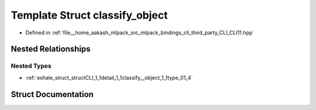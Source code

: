 .. _exhale_struct_structCLI_1_1detail_1_1classify__object:

Template Struct classify_object
===============================

- Defined in :ref:`file__home_aakash_mlpack_src_mlpack_bindings_cli_third_party_CLI_CLI11.hpp`


Nested Relationships
--------------------


Nested Types
************

- :ref:`exhale_struct_structCLI_1_1detail_1_1classify__object_1_1type_01_4`


Struct Documentation
--------------------


.. doxygenstruct:: CLI::detail::classify_object
   :members:
   :protected-members:
   :undoc-members: